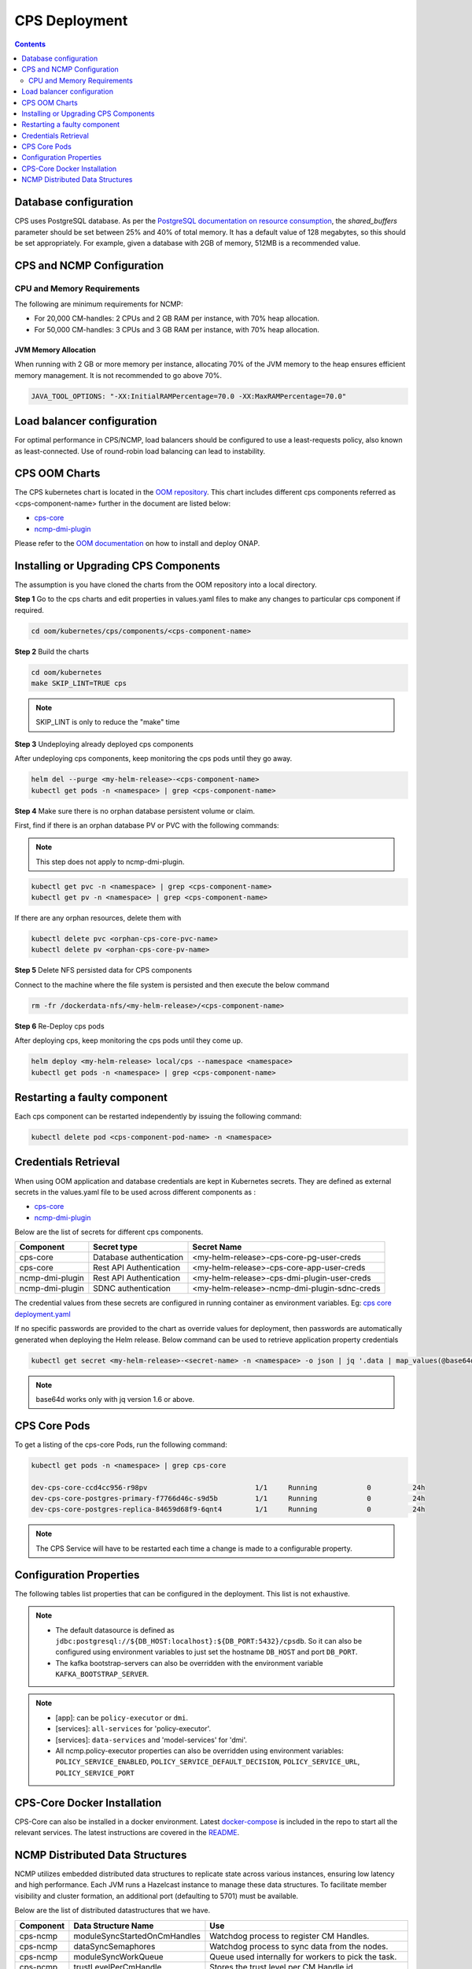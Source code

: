 .. This work is licensed under a Creative Commons Attribution 4.0 International License.
.. http://creativecommons.org/licenses/by/4.0
.. Copyright (C) 2021-2025 OpenInfra Foundation Europe. All rights reserved.
.. Modifications Copyright (C) 2021 Bell Canada.

.. DO NOT CHANGE THIS LABEL FOR RELEASE NOTES - EVEN THOUGH IT GIVES A WARNING
.. _deployment:

CPS Deployment
##############

.. contents::
    :depth: 2

Database configuration
======================
CPS uses PostgreSQL database. As per the `PostgreSQL documentation on resource consumption
<https://www.postgresql.org/docs/current/runtime-config-resource.html#GUC-SHARED-BUFFERS>`_, the *shared_buffers*
parameter should be set between 25% and 40% of total memory. It has a default value of 128 megabytes, so this should be
set appropriately. For example, given a database with 2GB of memory, 512MB is a recommended value.

CPS and NCMP Configuration
==========================

CPU and Memory Requirements
---------------------------

The following are minimum requirements for NCMP:

* For 20,000 CM-handles: 2 CPUs and 2 GB RAM per instance, with 70% heap allocation.
* For 50,000 CM-handles: 3 CPUs and 3 GB RAM per instance, with 70% heap allocation.

JVM Memory Allocation
^^^^^^^^^^^^^^^^^^^^^

When running with 2 GB or more memory per instance, allocating 70% of the JVM memory to the heap ensures efficient
memory management. It is not recommended to go above 70%.

.. code-block:: yaml

    JAVA_TOOL_OPTIONS: "-XX:InitialRAMPercentage=70.0 -XX:MaxRAMPercentage=70.0"


Load balancer configuration
===========================

For optimal performance in CPS/NCMP, load balancers should be configured to use a least-requests policy, also known as
least-connected. Use of round-robin load balancing can lead to instability.

CPS OOM Charts
==============
The CPS kubernetes chart is located in the `OOM repository <https://github.com/onap/oom/tree/master/kubernetes/cps>`_.
This chart includes different cps components referred as <cps-component-name> further in the document are listed below:

.. container:: ulist

  - `cps-core <https://github.com/onap/oom/tree/master/kubernetes/cps/components/cps-core>`__
  - `ncmp-dmi-plugin <https://github.com/onap/oom/tree/master/kubernetes/cps/components/ncmp-dmi-plugin>`__

Please refer to the `OOM documentation <https://docs.onap.org/projects/onap-oom/en/latest/sections/guides/user_guides/oom_user_guide.html>`_ on how to install and deploy ONAP.

Installing or Upgrading CPS Components
======================================

The assumption is you have cloned the charts from the OOM repository into a local directory.

**Step 1** Go to the cps charts and edit properties in values.yaml files to make any changes to particular cps component if required.

.. code-block:: bash

  cd oom/kubernetes/cps/components/<cps-component-name>

**Step 2** Build the charts

.. code-block:: bash

  cd oom/kubernetes
  make SKIP_LINT=TRUE cps

.. note::
   SKIP_LINT is only to reduce the "make" time

**Step 3** Undeploying already deployed cps components

After undeploying cps components, keep monitoring the cps pods until they go away.

.. code-block:: bash

  helm del --purge <my-helm-release>-<cps-component-name>
  kubectl get pods -n <namespace> | grep <cps-component-name>

**Step 4** Make sure there is no orphan database persistent volume or claim.

First, find if there is an orphan database PV or PVC with the following commands:

.. note::
   This step does not apply to ncmp-dmi-plugin.

.. code-block:: bash

  kubectl get pvc -n <namespace> | grep <cps-component-name>
  kubectl get pv -n <namespace> | grep <cps-component-name>

If there are any orphan resources, delete them with

.. code-block:: bash

    kubectl delete pvc <orphan-cps-core-pvc-name>
    kubectl delete pv <orphan-cps-core-pv-name>

**Step 5** Delete NFS persisted data for CPS components

Connect to the machine where the file system is persisted and then execute the below command

.. code-block:: bash

  rm -fr /dockerdata-nfs/<my-helm-release>/<cps-component-name>

**Step 6** Re-Deploy cps pods

After deploying cps, keep monitoring the cps pods until they come up.

.. code-block:: bash

  helm deploy <my-helm-release> local/cps --namespace <namespace>
  kubectl get pods -n <namespace> | grep <cps-component-name>

Restarting a faulty component
=============================
Each cps component can be restarted independently by issuing the following command:

.. code-block:: bash

    kubectl delete pod <cps-component-pod-name> -n <namespace>

.. Below Label is used by documentation for other CPS components to link here, do not remove even if it gives a warning
.. _cps_common_credentials_retrieval:

Credentials Retrieval
=====================

When using OOM application and database credentials are kept in Kubernetes secrets. They are defined as external secrets in the
values.yaml file to be used across different components as :

.. container:: ulist

  - `cps-core <https://github.com/onap/oom/blob/master/kubernetes/cps/components/cps-core/values.yaml>`_
  - `ncmp-dmi-plugin <https://github.com/onap/oom/blob/master/kubernetes/cps/components/ncmp-dmi-plugin/values.yaml>`_

Below are the list of secrets for different cps components.

+--------------------------+---------------------------------+---------------------------------------------------+
| Component                | Secret type                     | Secret Name                                       |
+==========================+=================================+===================================================+
| cps-core                 | Database authentication         | <my-helm-release>-cps-core-pg-user-creds          |
+--------------------------+---------------------------------+---------------------------------------------------+
| cps-core                 | Rest API Authentication         | <my-helm-release>-cps-core-app-user-creds         |
+--------------------------+---------------------------------+---------------------------------------------------+
| ncmp-dmi-plugin          | Rest API Authentication         | <my-helm-release>-cps-dmi-plugin-user-creds       |
+--------------------------+---------------------------------+---------------------------------------------------+
| ncmp-dmi-plugin          | SDNC authentication             | <my-helm-release>-ncmp-dmi-plugin-sdnc-creds      |
+--------------------------+---------------------------------+---------------------------------------------------+

The credential values from these secrets are configured in running container as environment variables. Eg:
`cps core deployment.yaml <https://github.com/onap/oom/blob/master/kubernetes/cps/components/cps-core/templates/deployment.yaml>`_

If no specific passwords are provided to the chart as override values for deployment, then passwords are automatically
generated when deploying the Helm release. Below command can be used to retrieve application property credentials

.. code::

  kubectl get secret <my-helm-release>-<secret-name> -n <namespace> -o json | jq '.data | map_values(@base64d)'

.. note::
   base64d works only with jq version 1.6 or above.

CPS Core Pods
=============
To get a listing of the cps-core Pods, run the following command:

.. code-block:: bash

  kubectl get pods -n <namespace> | grep cps-core

  dev-cps-core-ccd4cc956-r98pv                          1/1     Running            0          24h
  dev-cps-core-postgres-primary-f7766d46c-s9d5b         1/1     Running            0          24h
  dev-cps-core-postgres-replica-84659d68f9-6qnt4        1/1     Running            0          24h

.. note::
    The CPS Service will have to be restarted each time a change is made to a configurable property.

.. _configuration-properties:

Configuration Properties
========================
The following tables list properties that can be configured in the deployment. This list is not exhaustive.

.. csv-table:: 3PP Properties
   :file: csv/3pp_properties.csv
   :widths: 20, 50, 30
   :header-rows: 1

.. note::
    - The default datasource is defined as ``jdbc:postgresql://${DB_HOST:localhost}:${DB_PORT:5432}/cpsdb``. So it can also be configured using environment variables to just set the hostname ``DB_HOST`` and port ``DB_PORT``.
    - The kafka bootstrap-servers can also be overridden with the environment variable ``KAFKA_BOOTSTRAP_SERVER``.

.. csv-table:: Common CPS-NCMP Custom Properties
   :file: csv/common_custom_properties.csv
   :widths: 20, 50, 30
   :header-rows: 1

.. csv-table:: NCMP Custom Properties
   :file: csv/ncmp_custom_properties.csv
   :widths: 20, 50, 30
   :header-rows: 1

.. note::
    - [app]:  can be ``policy-executor`` or ``dmi``.
    - [services]: ``all-services`` for 'policy-executor'.
    - [services]: ``data-services`` and 'model-services' for 'dmi'.
    - All ncmp.policy-executor properties can also be overridden using environment variables: ``POLICY_SERVICE_ENABLED``, ``POLICY_SERVICE_DEFAULT_DECISION``, ``POLICY_SERVICE_URL``, ``POLICY_SERVICE_PORT``

CPS-Core Docker Installation
============================

CPS-Core can also be installed in a docker environment. Latest `docker-compose <https://github.com/onap/cps/blob/master/docker-compose/docker-compose.yml>`_ is included in the repo to start all the relevant services.
The latest instructions are covered in the `README <https://github.com/onap/cps/blob/master/docker-compose/README.md>`_.

.. Below Label is used by documentation for other CPS components to link here, do not remove even if it gives a warning
.. _cps_common_distributed_datastructures:

NCMP Distributed Data Structures
================================

NCMP utilizes embedded distributed data structures to replicate state across various instances, ensuring low latency and high performance. Each JVM runs a Hazelcast instance to manage these data structures. To facilitate member visibility and cluster formation, an additional port (defaulting to 5701) must be available.

Below are the list of distributed datastructures that we have.

+--------------+------------------------------------+-----------------------------------------------------------+
| Component    | Data Structure Name                |                 Use                                       |
+==============+====================================+===========================================================+
| cps-ncmp     | moduleSyncStartedOnCmHandles       | Watchdog process to register CM Handles.                  |
+--------------+------------------------------------+-----------------------------------------------------------+
| cps-ncmp     | dataSyncSemaphores                 | Watchdog process to sync data from the nodes.             |
+--------------+------------------------------------+-----------------------------------------------------------+
| cps-ncmp     | moduleSyncWorkQueue                | Queue used internally for workers to pick the task.       |
+--------------+------------------------------------+-----------------------------------------------------------+
| cps-ncmp     | trustLevelPerCmHandle              | Stores the trust level per CM Handle id                   |
+--------------+------------------------------------+-----------------------------------------------------------+
| cps-ncmp     | trustLevelPerDmiPlugin             | Stores the trust level for the dmi-plugins.               |
+--------------+------------------------------------+-----------------------------------------------------------+
| cps-ncmp     | cpsAndNcmpLock                     | Cps and NCMP distributed lock for various use cases.      |
+--------------+------------------------------------+-----------------------------------------------------------+
| cps-ncmp     | cmHandleIdPerAlternateId           | Stores cm handle ids per alternate ids.                   |
+--------------+------------------------------------+-----------------------------------------------------------+

Total number of caches : 8
